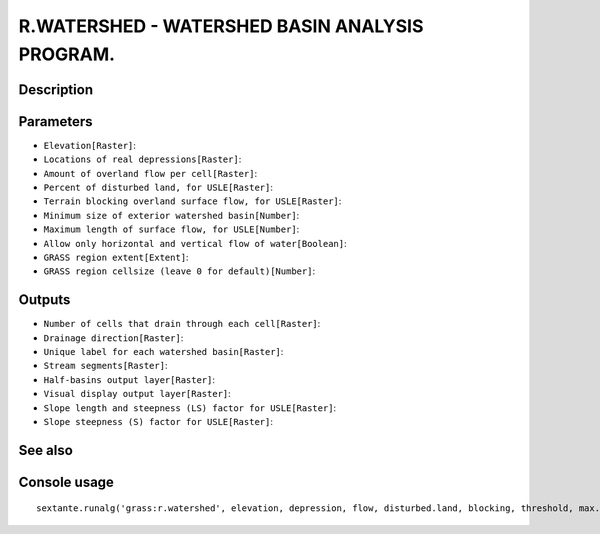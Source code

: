 R.WATERSHED - WATERSHED BASIN ANALYSIS PROGRAM.
===============================================

Description
-----------

Parameters
----------

- ``Elevation[Raster]``:
- ``Locations of real depressions[Raster]``:
- ``Amount of overland flow per cell[Raster]``:
- ``Percent of disturbed land, for USLE[Raster]``:
- ``Terrain blocking overland surface flow, for USLE[Raster]``:
- ``Minimum size of exterior watershed basin[Number]``:
- ``Maximum length of surface flow, for USLE[Number]``:
- ``Allow only horizontal and vertical flow of water[Boolean]``:
- ``GRASS region extent[Extent]``:
- ``GRASS region cellsize (leave 0 for default)[Number]``:

Outputs
-------

- ``Number of cells that drain through each cell[Raster]``:
- ``Drainage direction[Raster]``:
- ``Unique label for each watershed basin[Raster]``:
- ``Stream segments[Raster]``:
- ``Half-basins output layer[Raster]``:
- ``Visual display output layer[Raster]``:
- ``Slope length and steepness (LS) factor for USLE[Raster]``:
- ``Slope steepness (S) factor for USLE[Raster]``:

See also
---------


Console usage
-------------


::

	sextante.runalg('grass:r.watershed', elevation, depression, flow, disturbed.land, blocking, threshold, max.slope.length, -4, grass_region_parameter, grass_region_cellsize_parameter, accumulation, drainage, basin, stream, half.basin, visual, length.slope, slope.steepness)
